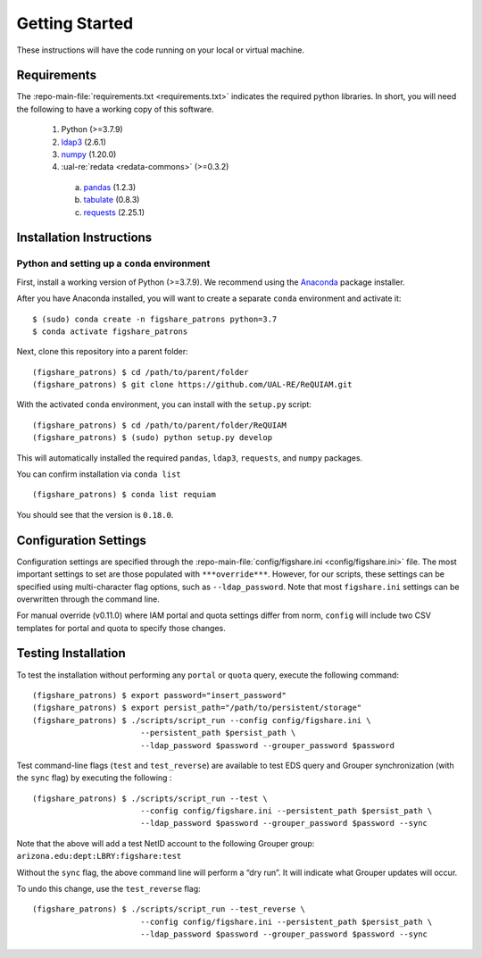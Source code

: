 Getting Started
===============

These instructions will have the code running on your local or virtual
machine.

Requirements
~~~~~~~~~~~~

The :repo-main-file:`requirements.txt <requirements.txt>` indicates the required python
libraries. In short, you will need the following to have a working copy of
this software.
 1. Python (>=3.7.9)
 2. `ldap3`_ (2.6.1)
 3. `numpy`_ (1.20.0)
 4. :ual-re:`redata <redata-commons>` (>=0.3.2)
   a. `pandas`_ (1.2.3)
   b. `tabulate`_ (0.8.3)
   c. `requests`_ (2.25.1)


Installation Instructions
~~~~~~~~~~~~~~~~~~~~~~~~~

Python and setting up a ``conda`` environment
^^^^^^^^^^^^^^^^^^^^^^^^^^^^^^^^^^^^^^^^^^^^^

First, install a working version of Python (>=3.7.9). We recommend using
the `Anaconda`_ package installer.

After you have Anaconda installed, you will want to create a separate
``conda`` environment and activate it:

::

   $ (sudo) conda create -n figshare_patrons python=3.7
   $ conda activate figshare_patrons

Next, clone this repository into a parent folder:

::

   (figshare_patrons) $ cd /path/to/parent/folder
   (figshare_patrons) $ git clone https://github.com/UAL-RE/ReQUIAM.git

With the activated ``conda`` environment, you can install with the
``setup.py`` script:

::

   (figshare_patrons) $ cd /path/to/parent/folder/ReQUIAM
   (figshare_patrons) $ (sudo) python setup.py develop

This will automatically installed the required ``pandas``, ``ldap3``,
``requests``, and ``numpy`` packages.

You can confirm installation via ``conda list``

::

   (figshare_patrons) $ conda list requiam

You should see that the version is ``0.18.0``.

Configuration Settings
~~~~~~~~~~~~~~~~~~~~~~

Configuration settings are specified through the
:repo-main-file:`config/figshare.ini <config/figshare.ini>`
file. The most important settings to set are those populated with
``***override***``. However, for our scripts, these settings can be
specified using multi-character flag options, such as
``--ldap_password``. Note that most ``figshare.ini`` settings can be
overwritten through the command line.

For manual override (v0.11.0) where IAM portal and quota settings differ
from norm, ``config`` will include two CSV templates for portal and
quota to specify those changes.

Testing Installation
~~~~~~~~~~~~~~~~~~~~

To test the installation without performing any ``portal`` or ``quota``
query, execute the following command:

::

   (figshare_patrons) $ export password="insert_password"
   (figshare_patrons) $ export persist_path="/path/to/persistent/storage"
   (figshare_patrons) $ ./scripts/script_run --config config/figshare.ini \
                          --persistent_path $persist_path \
                          --ldap_password $password --grouper_password $password

Test command-line flags (``test`` and ``test_reverse``) are available to
test EDS query and Grouper synchronization (with the ``sync`` flag) by
executing the following :

::

   (figshare_patrons) $ ./scripts/script_run --test \
                          --config config/figshare.ini --persistent_path $persist_path \
                          --ldap_password $password --grouper_password $password --sync

Note that the above will add a test NetID account to the following
Grouper group: ``arizona.edu:dept:LBRY:figshare:test``

Without the ``sync`` flag, the above command line will perform a “dry
run”. It will indicate what Grouper updates will occur.

To undo this change, use the ``test_reverse`` flag:

::

   (figshare_patrons) $ ./scripts/script_run --test_reverse \
                          --config config/figshare.ini --persistent_path $persist_path \
                          --ldap_password $password --grouper_password $password --sync


.. _ldap3: https://ldap3.readthedocs.io/en/latest/
.. _numpy: https://numpy.org/doc/
.. _pandas: https://pandas.pydata.org/
.. _tabulate: https://github.com/astanin/python-tabulate
.. _requests: https://requests.readthedocs.io/en/master/
.. _Anaconda: https://www.anaconda.com/distribution/
